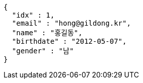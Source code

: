 [source,options="nowrap"]
----
{
  "idx" : 1,
  "email" : "hong@gildong.kr",
  "name" : "홍길동",
  "birthdate" : "2012-05-07",
  "gender" : "남"
}
----